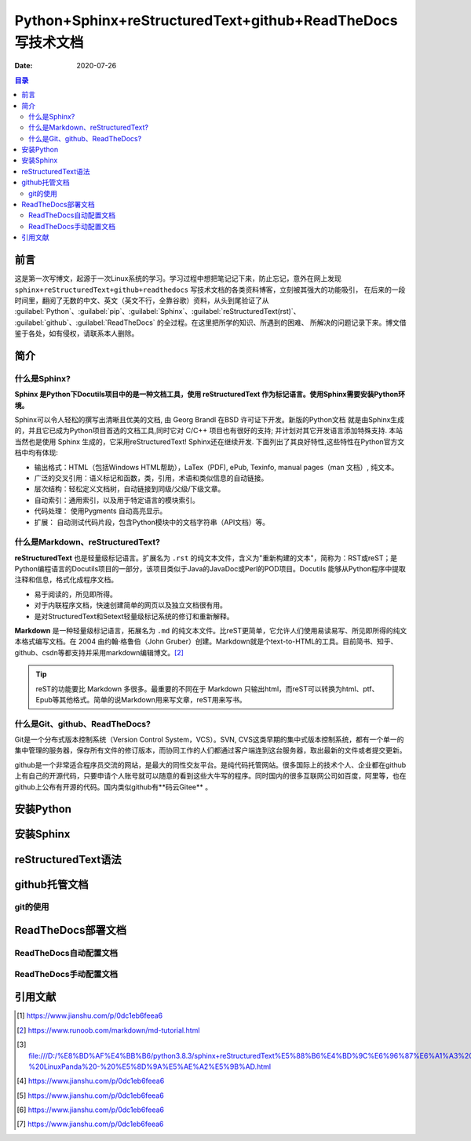 .. :Author: ZQ
   :Contact: fdevilpublic@163.com
   :Revision: 1.0.0
   :Created Date: 2021-01-26
   :Modified Date:
   :Status: First draft
   :Copyright: This document has been placed in the public domain.
   
==============================================================
Python+Sphinx+reStructuredText+github+ReadTheDocs写技术文档
==============================================================
:Date: 2020-07-26

.. contents:: 目录
   :depth: 3

前言
=====

这是第一次写博文，起源于一次Linux系统的学习。学习过程中想把笔记记下来，防止忘记，意外在网上发现
``sphinx+reStructuredText+github+readthedocs`` 写技术文档的各类资料博客，立刻被其强大的功能吸引，
在后来的一段时间里，翻阅了无数的中文、英文（英文不行，全靠谷歌）资料，从头到尾验证了从 
:guilabel:`Python`、:guilabel:`pip`、:guilabel:`Sphinx`、:guilabel:`reStructuredText(rst)`、
:guilabel:`github`、:guilabel:`ReadTheDocs` 的全过程。在这里把所学的知识、所遇到的困难、
所解决的问题记录下来。博文借鉴于各处，如有侵权，请联系本人删除。

简介
======

什么是Sphinx?
---------------

**Sphinx 是Python下Docutils项目中的是一种文档工具，使用 reStructuredText 作为标记语言。使用Sphinx需要安装Python环境。**

Sphinx可以令人轻松的撰写出清晰且优美的文档, 由 Georg Brandl 在BSD 许可证下开发。新版的Python文档 就是由Sphinx生成的，并且它已成为Python项目首选的文档工具,同时它对 C/C++ 项目也有很好的支持; 并计划对其它开发语言添加特殊支持. 本站当然也是使用 Sphinx 生成的，它采用reStructuredText! Sphinx还在继续开发. 下面列出了其良好特性,这些特性在Python官方文档中均有体现:

- 输出格式：HTML（包括Windows HTML帮助），LaTex（PDF), ePub, Texinfo, manual pages（man 文档）, 纯文本。
- 广泛的交叉引用：语义标记和函数，类，引用，术语和类似信息的自动链接。
- 层次结构：轻松定义文档树，自动链接到同级/父级/下级文章。
- 自动索引：通用索引，以及用于特定语言的模块索引。
- 代码处理： 使用Pygments 自动高亮显示。
- 扩展： 自动测试代码片段，包含Python模块中的文档字符串（API文档）等。

什么是Markdown、reStructuredText?
----------------------------------

**reStructuredText** 也是轻量级标记语言。扩展名为 ``.rst`` 的纯文本文件，含义为"重新构建的文本"，简称为：RST或reST；是Python编程语言的Docutils项目的一部分，该项目类似于Java的JavaDoc或Perl的POD项目。Docutils 能够从Python程序中提取注释和信息，格式化成程序文档。

- 易于阅读的，所见即所得。
- 对于内联程序文档，快速创建简单的网页以及独立文档很有用。
- 是对StructuredText和Setext轻量级标记系统的修订和重新解释。

**Markdown** 是一种轻量级标记语言，拓展名为 ``.md`` 的纯文本文件。比reST更简单，它允许人们使用易读易写、所见即所得的纯文本格式编写文档。在 2004 由约翰·格鲁伯（John Gruber）创建。Markdown就是个text-to-HTML的工具。目前简书、知乎、github、csdn等都支持并采用markdown编辑博文。[#makedown]_

.. tip:: reST的功能要比 Markdown 多很多。最重要的不同在于 Markdown 只输出html，而reST可以转换为html、ptf、Epub等其他格式。简单的说Markdown用来写文章，reST用来写书。
 


什么是Git、github、ReadTheDocs?
-------------------------------

Git是一个分布式版本控制系统（Version Control System，VCS）。SVN, CVS这类早期的集中式版本控制系统，都有一个单一的集中管理的服务器，保存所有文件的修订版本，而协同工作的人们都通过客户端连到这台服务器，取出最新的文件或者提交更新。

github是一个非常适合程序员交流的网站，是最大的同性交友平台。是纯代码托管网站。很多国际上的技术个人、企业都在github上有自己的开源代码，只要申请个人账号就可以随意的看到这些大牛写的程序。同时国内的很多互联网公司如百度，阿里等，也在github上公布有开源的代码。国内类似github有**码云Gitee** 。


安装Python
===========

安装Sphinx
===========

reStructuredText语法
====================

github托管文档
==============

git的使用
-----------

ReadTheDocs部署文档
===================

ReadTheDocs自动配置文档
-----------------------

ReadTheDocs手动配置文档
-----------------------

引用文献
========

.. [#什么是rst] https://www.jianshu.com/p/0dc1eb6feea6

.. [#makedown] https://www.runoob.com/markdown/md-tutorial.html
.. [#什么是rst1] file:///D:/%E8%BD%AF%E4%BB%B6/python3.8.3/sphinx+reStructuredText%E5%88%B6%E4%BD%9C%E6%96%87%E6%A1%A3%20-%20LinuxPanda%20-%20%E5%8D%9A%E5%AE%A2%E5%9B%AD.html
.. [#什么是rst2] https://www.jianshu.com/p/0dc1eb6feea6
.. [#什么是rst3] https://www.jianshu.com/p/0dc1eb6feea6
.. [#什么是rst4] https://www.jianshu.com/p/0dc1eb6feea6
.. [#什么是rst5] https://www.jianshu.com/p/0dc1eb6feea6